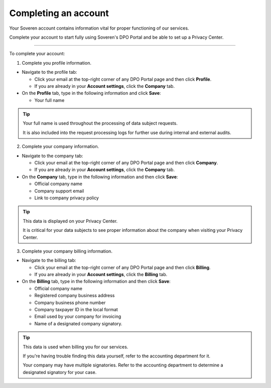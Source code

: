 Completing an account
=====================

Your Soveren account contains information vital for proper functioning of our services.

Complete your account to start fully using Soveren's DPO Portal and be able to set up a Privacy Center.

------------

To complete your account:

1. Complete you profile information.

* Navigate to the profile tab:

  * Click your email at the top-right corner of any DPO Portal page and then click **Profile**.

  * If you are already in your **Account settings**, click the **Company** tab.

* On the **Profile** tab, type in the following information and click **Save**:

  * Your full name

.. tip::

   Your full name is used throughout the processing of data subject requests.

   It is also included into the request processing logs for further use during internal and external audits.

2. Complete your company information.

* Navigate to the company tab:

  * Click your email at the top-right corner of any DPO Portal page and then click **Company**.

  * If you are already in your **Account settings**, click the **Company** tab.

* On the **Company** tab, type in the following information and then click **Save**:

  * Official company name
  * Company support email
  * Link to company privacy policy

.. tip::

   This data is displayed on your Privacy Center.

   It is critical for your data subjects to see proper information about the company when visiting your Privacy Center.

3. Complete your company billing information.

* Navigate to the billing tab:

  * Click your email at the top-right corner of any DPO Portal page and then click **Billing**.

  * If you are already in your **Account settings**, click the **Billing** tab.

* On the **Billing** tab, type in the following information and then click **Save**:

  * Official company name
  * Registered company business address
  * Company business phone number
  * Company taxpayer ID in the local format
  * Email used by your company for invoicing
  * Name of a designated company signatory.

.. tip::

   This data is used when billing you for our services.

   If you're having trouble finding this data yourself, refer to the accounting department for it.

   Your company may have multiple signatories. Refer to the accounting department to determine a designated signatory for your case.









